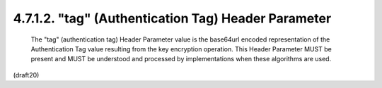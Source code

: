 4.7.1.2. "tag" (Authentication Tag) Header Parameter
~~~~~~~~~~~~~~~~~~~~~~~~~~~~~~~~~~~~~~~~~~~~~~~~~~~~~~~~~~~~


   The "tag" (authentication tag) Header Parameter value is the
   base64url encoded representation of the Authentication Tag value
   resulting from the key encryption operation.  This Header Parameter
   MUST be present and MUST be understood and processed by
   implementations when these algorithms are used.


(draft20)
